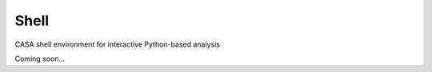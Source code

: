 Shell
====================

CASA shell environment for interactive Python-based analysis

Coming soon...